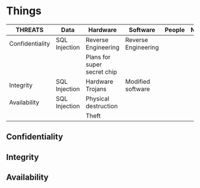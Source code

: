 * Things
  |-----------------+---------------+-----------------------------+---------------------+--------+---------|
  | THREATS         | Data          | Hardware                    | Software            | People | Network |
  |-----------------+---------------+-----------------------------+---------------------+--------+---------|
  | Confidentiality | SQL Injection | Reverse Engineering         | Reverse Engineering |        |         |
  |                 |               | Plans for super secret chip |                     |        |         |
  |-----------------+---------------+-----------------------------+---------------------+--------+---------|
  | Integrity       | SQL Injection | Hardware Trojans            | Modified software   |        |         |
  |-----------------+---------------+-----------------------------+---------------------+--------+---------|
  | Availability    | SQL Injection | Physical destruction        |                     |        |         |
  |                 |               | Theft                       |                     |        |         |
  |-----------------+---------------+-----------------------------+---------------------+--------+---------|

** Confidentiality
** Integrity
** Availability
